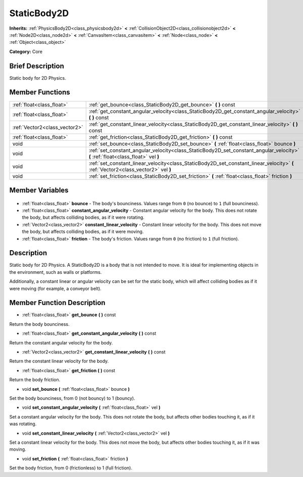 .. Generated automatically by doc/tools/makerst.py in Godot's source tree.
.. DO NOT EDIT THIS FILE, but the StaticBody2D.xml source instead.
.. The source is found in doc/classes or modules/<name>/doc_classes.

.. _class_StaticBody2D:

StaticBody2D
============

**Inherits:** :ref:`PhysicsBody2D<class_physicsbody2d>` **<** :ref:`CollisionObject2D<class_collisionobject2d>` **<** :ref:`Node2D<class_node2d>` **<** :ref:`CanvasItem<class_canvasitem>` **<** :ref:`Node<class_node>` **<** :ref:`Object<class_object>`

**Category:** Core

Brief Description
-----------------

Static body for 2D Physics.

Member Functions
----------------

+--------------------------------+------------------------------------------------------------------------------------------------------------------------------------+
| :ref:`float<class_float>`      | :ref:`get_bounce<class_StaticBody2D_get_bounce>` **(** **)** const                                                                 |
+--------------------------------+------------------------------------------------------------------------------------------------------------------------------------+
| :ref:`float<class_float>`      | :ref:`get_constant_angular_velocity<class_StaticBody2D_get_constant_angular_velocity>` **(** **)** const                           |
+--------------------------------+------------------------------------------------------------------------------------------------------------------------------------+
| :ref:`Vector2<class_vector2>`  | :ref:`get_constant_linear_velocity<class_StaticBody2D_get_constant_linear_velocity>` **(** **)** const                             |
+--------------------------------+------------------------------------------------------------------------------------------------------------------------------------+
| :ref:`float<class_float>`      | :ref:`get_friction<class_StaticBody2D_get_friction>` **(** **)** const                                                             |
+--------------------------------+------------------------------------------------------------------------------------------------------------------------------------+
| void                           | :ref:`set_bounce<class_StaticBody2D_set_bounce>` **(** :ref:`float<class_float>` bounce **)**                                      |
+--------------------------------+------------------------------------------------------------------------------------------------------------------------------------+
| void                           | :ref:`set_constant_angular_velocity<class_StaticBody2D_set_constant_angular_velocity>` **(** :ref:`float<class_float>` vel **)**   |
+--------------------------------+------------------------------------------------------------------------------------------------------------------------------------+
| void                           | :ref:`set_constant_linear_velocity<class_StaticBody2D_set_constant_linear_velocity>` **(** :ref:`Vector2<class_vector2>` vel **)** |
+--------------------------------+------------------------------------------------------------------------------------------------------------------------------------+
| void                           | :ref:`set_friction<class_StaticBody2D_set_friction>` **(** :ref:`float<class_float>` friction **)**                                |
+--------------------------------+------------------------------------------------------------------------------------------------------------------------------------+

Member Variables
----------------

  .. _class_StaticBody2D_bounce:

- :ref:`float<class_float>` **bounce** - The body's bounciness. Values range from ``0`` (no bounce) to ``1`` (full bounciness).

  .. _class_StaticBody2D_constant_angular_velocity:

- :ref:`float<class_float>` **constant_angular_velocity** - Constant angular velocity for the body. This does not rotate the body, but affects colliding bodies, as if it were rotating.

  .. _class_StaticBody2D_constant_linear_velocity:

- :ref:`Vector2<class_vector2>` **constant_linear_velocity** - Constant linear velocity for the body. This does not move the body, but affects colliding bodies, as if it were moving.

  .. _class_StaticBody2D_friction:

- :ref:`float<class_float>` **friction** - The body's friction. Values range from ``0`` (no friction) to ``1`` (full friction).


Description
-----------

Static body for 2D Physics. A StaticBody2D is a body that is not intended to move. It is ideal for implementing objects in the environment, such as walls or platforms.

Additionally, a constant linear or angular velocity can be set for the static body, which will affect colliding bodies as if it were moving (for example, a conveyor belt).

Member Function Description
---------------------------

.. _class_StaticBody2D_get_bounce:

- :ref:`float<class_float>` **get_bounce** **(** **)** const

Return the body bounciness.

.. _class_StaticBody2D_get_constant_angular_velocity:

- :ref:`float<class_float>` **get_constant_angular_velocity** **(** **)** const

Return the constant angular velocity for the body.

.. _class_StaticBody2D_get_constant_linear_velocity:

- :ref:`Vector2<class_vector2>` **get_constant_linear_velocity** **(** **)** const

Return the constant linear velocity for the body.

.. _class_StaticBody2D_get_friction:

- :ref:`float<class_float>` **get_friction** **(** **)** const

Return the body friction.

.. _class_StaticBody2D_set_bounce:

- void **set_bounce** **(** :ref:`float<class_float>` bounce **)**

Set the body bounciness, from 0 (not bouncy) to 1 (bouncy).

.. _class_StaticBody2D_set_constant_angular_velocity:

- void **set_constant_angular_velocity** **(** :ref:`float<class_float>` vel **)**

Set a constant angular velocity for the body. This does not rotate the body, but affects other bodies touching it, as if it was rotating.

.. _class_StaticBody2D_set_constant_linear_velocity:

- void **set_constant_linear_velocity** **(** :ref:`Vector2<class_vector2>` vel **)**

Set a constant linear velocity for the body. This does not move the body, but affects other bodies touching it, as if it was moving.

.. _class_StaticBody2D_set_friction:

- void **set_friction** **(** :ref:`float<class_float>` friction **)**

Set the body friction, from 0 (frictionless) to 1 (full friction).


